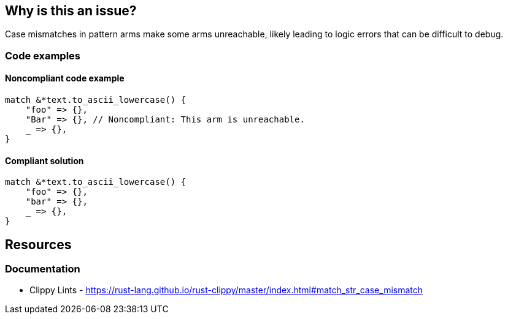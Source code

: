 
== Why is this an issue?
Case mismatches in pattern arms make some arms unreachable, likely leading to logic errors that can be difficult to debug.


=== Code examples

==== Noncompliant code example
[source,rust,diff-id=1,diff-type=noncompliant]
----
match &*text.to_ascii_lowercase() {
    "foo" => {},
    "Bar" => {}, // Noncompliant: This arm is unreachable.
    _ => {},
}
----

==== Compliant solution

[source,rust,diff-id=1,diff-type=compliant]
----
match &*text.to_ascii_lowercase() {
    "foo" => {},
    "bar" => {},
    _ => {},
}
----

== Resources
=== Documentation

* Clippy Lints - https://rust-lang.github.io/rust-clippy/master/index.html#match_str_case_mismatch
